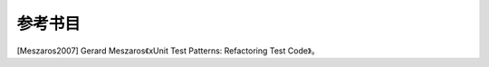 

.. _appendixes.bibliography:

============
参考书目
============

[Meszaros2007] Gerard Meszaros《xUnit Test Patterns: Refactoring Test Code》。
